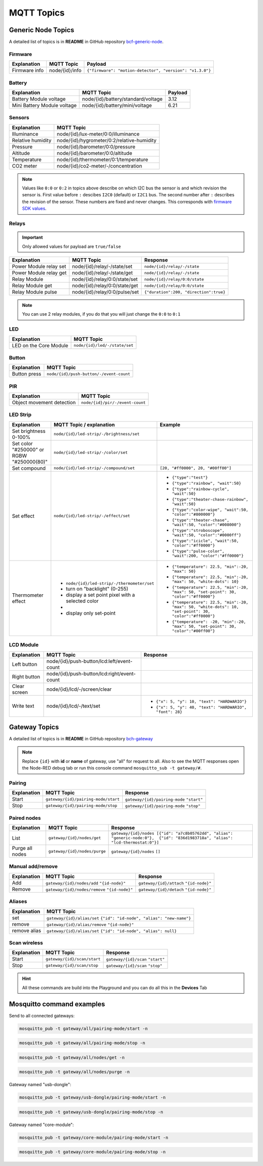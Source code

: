 ###########
MQTT Topics
###########

*******************
Generic Node Topics
*******************

A detailed list of topics is in **README** in GitHub repository `bcf-generic-node <https://github.com/hardwario/bcf-generic-node>`_.

Firmware
********
+---------------+------------------+-----------------------------------------------------------+
| Explanation   | MQTT Topic       | Payload                                                   |
+===============+==================+===========================================================+
| Firmware info | node/{id}/info   | ``{"firmware": "motion-detector", "version": "v1.3.0"}``  |
+---------------+------------------+-----------------------------------------------------------+

Battery
*******
+-----------------------------+-------------------------------------+---------+
| Explanation                 | MQTT Topic                          | Payload |
+=============================+=====================================+=========+
| Battery Module voltage      | node/{id}/battery/standard/voltage  | 3.12    |
+-----------------------------+-------------------------------------+---------+
| Mini Battery Module voltage | node/{id}/battery/mini/voltage      | 6.21    |
+-----------------------------+-------------------------------------+---------+

Sensors
*******
+-------------------+--------------------------------------------+
| Explanation       | MQTT Topic                                 |
+===================+============================================+
| Illuminance       | node/{id}/lux-meter/0:0/illuminance        |
+-------------------+--------------------------------------------+
| Relative humidity | node/{id}/hygrometer/0:2/relative-humidity |
+-------------------+--------------------------------------------+
| Pressure          | node/{id}/barometer/0:0/pressure           |
+-------------------+--------------------------------------------+
| Altitude          | node/{id}/barometer/0:0/altitude           |
+-------------------+--------------------------------------------+
| Temperature       | node/{id}/thermometer/0:1/temperature      |
+-------------------+--------------------------------------------+
| CO2 meter         | node/{id}/co2-meter/-/concentration        |
+-------------------+--------------------------------------------+

.. note::

    Values like ``0:0`` or ``0:2`` in topics above describe on which I2C bus the sensor is and which revision the sensor is.
    First value before ``:`` descibes ``I2C0`` (default) or ``I2C1`` bus. The second number after ``:`` describes the revision of the sensor.
    These numbers are fixed and never changes. This corresponds with `firmware SDK values <https://sdk.hardwario.com/group__bc__radio.html#gga99fb83031ce9923c84392b4e92f956b5aaf5134d4153977e4b88c6e20ceccfafd>`_.

Relays
******

.. important::

    Only allowed values for payload are ``true/false``

+------------------------+-------------------------------+----------------------------------------+
| Explanation            | MQTT Topic                    | Response                               |
+========================+===============================+========================================+
| Power Module relay set | node/{id}/relay/-/state/set   | ``node/{id}/relay/-/state``            |
+------------------------+-------------------------------+----------------------------------------+
| Power Module relay get | node/{id}/relay/-/state/get   | ``node/{id}/relay/-/state``            |
+------------------------+-------------------------------+----------------------------------------+
| Relay Module           | node/{id}/relay/0:0/state/set | ``node/{id}/relay/0:0/state``          |
+------------------------+-------------------------------+----------------------------------------+
| Relay Module get       | node/{id}/relay/0:0/state/get | ``node/{id}/relay/0:0/state``          |
+------------------------+-------------------------------+----------------------------------------+
| Relay Module pulse     | node/{id}/relay/0:0/pulse/set | ``{"duration":200, "direction":true}`` |
+------------------------+-------------------------------+----------------------------------------+

.. note::

    You can use 2 relay modules, if you do that you will just change the ``0:0`` to ``0:1``

LED
***
+---------------------------+------------------------------+
| Explanation               | MQTT Topic                   |
+===========================+==============================+
| LED on the Core Module    | ``node/{id}/led/-/state/set``|
+---------------------------+------------------------------+

Button
******
+---------------------------+-----------------------------------------+
| Explanation               | MQTT Topic                              |
+===========================+=========================================+
| Button press              | ``node/{id}/push-button/-/event-count`` |
+---------------------------+-----------------------------------------+

PIR
***
+---------------------------+-----------------------------------------+
| Explanation               | MQTT Topic                              |
+===========================+=========================================+
| Object movement detection | ``node/{id}/pir/-/event-count``         |
+---------------------------+-----------------------------------------+

LED Strip
*********
+--------------------------------------------+------------------------------------------------------+----------------------------------------------------------------------------------------------------------+
| Explanation                                | MQTT Topic / explanation                             | Example                                                                                                  |
+============================================+======================================================+==========================================================================================================+
| Set brightness 0-100%                      | ``node/{id}/led-strip/-/brightness/set``             |                                                                                                          |
+--------------------------------------------+------------------------------------------------------+----------------------------------------------------------------------------------------------------------+
| Set color "#250000" or RGBW "#250000(80)"  | ``node/{id}/led-strip/-/color/set``                  |                                                                                                          |
+--------------------------------------------+------------------------------------------------------+----------------------------------------------------------------------------------------------------------+
| Set compound                               | ``node/{id}/led-strip/-/compound/set``               | ``[20, "#ff0000", 20, "#00ff00"]``                                                                       |
+--------------------------------------------+------------------------------------------------------+----------------------------------------------------------------------------------------------------------+
| Set effect                                 | ``node/{id}/led-strip/-/effect/set``                 | - ``{"type":"test"}``                                                                                    |
|                                            |                                                      | - ``{"type":"rainbow", "wait":50}``                                                                      |
|                                            |                                                      | - ``{"type":"rainbow-cycle", "wait":50}``                                                                |
|                                            |                                                      | - ``{"type":"theater-chase-rainbow", "wait":50}``                                                        |
|                                            |                                                      | - ``{"type":"color-wipe", "wait":50, "color":"#800000"}``                                                |
|                                            |                                                      | - ``{"type":"theater-chase", "wait":50, "color":"#008000"}``                                             |
|                                            |                                                      | - ``{"type":"stroboscope", "wait":50, "color":"#0000ff"}``                                               |
|                                            |                                                      | - ``{"type":"icicle", "wait":50, "color":"#ff0000"}``                                                    |
|                                            |                                                      | - ``{"type":"pulse-color", "wait":200, "color":"#ff0000"}``                                              |
+--------------------------------------------+------------------------------------------------------+----------------------------------------------------------------------------------------------------------+
| Thermometer effect                         | - ``node/{id}/led-strip/-/thermometer/set``          | - ``{"temperature": 22.5, "min":-20, "max": 50}``                                                        |
|                                            | -  turn on "backlight" (0-255)                       | - ``{"temperature": 22.5, "min":-20, "max": 50, "white-dots": 10}``                                      |
|                                            | -  display a set point pixel with a selected color   | - ``{"temperature": 22.5, "min":-20, "max": 50, "set-point": 30, "color":"#ff0000"}``                    |
|                                            | -                                                    | - ``{"temperature": 22.5, "min":-20, "max": 50, "white-dots": 10, "set-point": 30, "color":"#ff0000"}``  |
|                                            | -  display only set-point                            | - ``{"temperature": -20, "min":-20, "max": 50, "set-point": 30, "color":"#00ff00"}``                     |
+--------------------------------------------+------------------------------------------------------+----------------------------------------------------------------------------------------------------------+

LCD Module
**********
+------------------------+----------------------------------------------+-----------------------------------------------------------------+
| Explanation            | MQTT Topic                                   | Response                                                        |
+========================+==============================================+=================================================================+
| Left button            | node/{id}/push-button/lcd:left/event-count   |                                                                 |
+------------------------+----------------------------------------------+-----------------------------------------------------------------+
| Right button           | node/{id}/push-button/lcd:right/event-count  |                                                                 |
+------------------------+----------------------------------------------+-----------------------------------------------------------------+
| Clear screen           | node/{id}/lcd/-/screen/clear                 |                                                                 |
+------------------------+----------------------------------------------+-----------------------------------------------------------------+
| Write text             | node/{id}/lcd/-/text/set                     | - ``{"x": 5, "y": 10, "text": "HARDWARIO"}``                    |
|                        |                                              | - ``{"x": 5, "y": 40, "text": "HARDWARIO", "font": 28}``        |
+------------------------+----------------------------------------------+-----------------------------------------------------------------+

**************
Gateway Topics
**************
A detailed list of topics is in **README** in GitHub repository `bch-gateway <https://github.com/hardwario/bch-gateway>`_

.. note::

    Replace ``{id}`` with **id** or **name** of gateway, use "all" for request to all.
    Also to see the MQTT responses open the Node-RED debug tab or run this console command ``mosquitto_sub -t gateway/#``.

Pairing
*******
+------------------------+----------------------------------------------+-----------------------------------------------------------------+
| Explanation            | MQTT Topic                                   | Response                                                        |
+========================+==============================================+=================================================================+
| Start                  | ``gateway/{id}/pairing-mode/start``          | ``gateway/{id}/pairing-mode`` ``"start"``                       |
+------------------------+----------------------------------------------+-----------------------------------------------------------------+
| Stop                   | ``gateway/{id}/pairing-mode/stop``           | ``gateway/{id}/pairing-mode`` ``"stop"``                        |
+------------------------+----------------------------------------------+-----------------------------------------------------------------+

Paired nodes
************
+------------------------+----------------------------------------------+----------------------------------------------------------------------------------------------------------------------------------+
| Explanation            | MQTT Topic                                   | Response                                                                                                                         |
+========================+==============================================+==================================================================================================================================+
| List                   | ``gateway/{id}/nodes/get``                   | ``gateway/{id}/nodes [{"id": "a7c8b05762dd", "alias": "generic-node:0"},  {"id": "836d1983718a", "alias": "lcd-thermostat:0"}]`` |
+------------------------+----------------------------------------------+----------------------------------------------------------------------------------------------------------------------------------+
| Purge all nodes        | ``gateway/{id}/nodes/purge``                 | ``gateway/{id}/nodes`` ``[]``                                                                                                    |
+------------------------+----------------------------------------------+----------------------------------------------------------------------------------------------------------------------------------+

Manual add/remove
*****************
+------------------------+----------------------------------------------+-----------------------------------------+
| Explanation            | MQTT Topic                                   | Response                                |
+========================+==============================================+=========================================+
| Add                    | ``gateway/{id}/nodes/add`` ``"{id-node}"``   | ``gateway/{id}/attach`` ``"{id-node}"`` |
+------------------------+----------------------------------------------+-----------------------------------------+
| Remove                 | ``gateway/{id}/nodes/remove`` ``"{id-node}"``| ``gateway/{id}/detach`` ``"{id-node}"`` |
+------------------------+----------------------------------------------+-----------------------------------------+

Aliases
*******
+---------------------------+-------------------------------------------------------------------------------+
| Explanation               | MQTT Topic                                                                    |
+===========================+===============================================================================+
| set                       | ``gateway/{id}/alias/set`` ``{"id": "id-node", "alias": "new-name"}``         |
+---------------------------+-------------------------------------------------------------------------------+
| remove                    | ``gateway/{id}/alias/remove`` ``"{id-node}"``                                 |
+---------------------------+-------------------------------------------------------------------------------+
| remove alias              | ``gateway/{id}/alias/set`` ``{"id": "id-node", "alias": null}``               |
+---------------------------+-------------------------------------------------------------------------------+

Scan wireless
*************
+------------------------+----------------------------------------------+-----------------------------------------------------------------+
| Explanation            | MQTT Topic                                   | Response                                                        |
+========================+==============================================+=================================================================+
| Start                  | ``gateway/{id}/scan/start``                  | ``gateway/{id}/scan`` ``"start"``                               |
+------------------------+----------------------------------------------+-----------------------------------------------------------------+
| Stop                   | ``gateway/{id}/scan/stop``                   | ``gateway/{id}/scan`` ``"stop"``                                |
+------------------------+----------------------------------------------+-----------------------------------------------------------------+

.. hint::

    All these commands are build into the Playground and you can do all this in the **Devices** Tab

**************************
Mosquitto command examples
**************************
Send to all connected gateways:

.. code-block:: console

    mosquitto_pub -t gateway/all/pairing-mode/start -n

.. code-block:: console

    mosquitto_pub -t gateway/all/pairing-mode/stop -n

.. code-block:: console

    mosquitto_pub -t gateway/all/nodes/get -n

.. code-block:: console

    mosquitto_pub -t gateway/all/nodes/purge -n

Gateway named "usb-dongle":

.. code-block:: console

    mosquitto_pub -t gateway/usb-dongle/pairing-mode/start -n

.. code-block:: console

    mosquitto_pub -t gateway/usb-dongle/pairing-mode/stop -n

Gateway named "core-module":

.. code-block:: console

    mosquitto_pub -t gateway/core-module/pairing-mode/start -n

.. code-block:: console

    mosquitto_pub -t gateway/core-module/pairing-mode/stop -n




